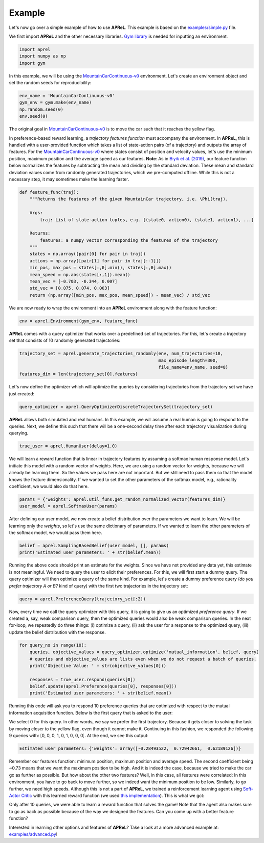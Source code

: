 Example
########

Let's now go over a simple example of how to use **APReL**. This example is based on the `examples/simple.py <https://github.com/Stanford-ILIAD/APReL/blob/main/examples/simple.py>`_ file.

We first import **APReL** and the other necessary libraries. `Gym library <https://gym.openai.com>`_ is needed for inputting an environment.

.. code-block:: python

    import aprel
    import numpy as np
    import gym


In this example, we will be using the `MountainCarContinuous-v0 <https://gym.openai.com/envs/MountainCarContinuous-v0/>`_ environment. Let's create an environment object and set the random seeds for reproducibility:

.. code-block:: python

    env_name = 'MountainCarContinuous-v0'
    gym_env = gym.make(env_name)
    np.random.seed(0)
    env.seed(0)


The original goal in `MountainCarContinuous-v0 <https://gym.openai.com/envs/MountainCarContinuous-v0/>`_ is to move the car such that it reaches the yellow flag.

.. image:: images/mountaincar.gif
  :width: 50%
  :alt: MountainCarContinuous-v0 example trajectory


In preference-based reward learning, a *trajectory features function* must accompany the environment.
In **APReL**, this is handled with a user-provided function which takes a list of state-action pairs (of a trajectory) and outputs the array of features.
For the `MountainCarContinuous-v0 <https://gym.openai.com/envs/MountainCarContinuous-v0/>`_ where states consist of position and velocity values, let's use the minimum position, maximum position and the average speed as our features.
**Note**: As in `Biyik et al. (2019) <https://arxiv.org/abs/1910.04365>`_, our feature function below normalizes the features by subtracting the mean and dividing by the standard deviation. These mean and standard deviation values come from randomly generated trajectories, which we pre-computed offline. While this is not a necessary step, it may sometimes make the learning faster.

.. code-block:: python

    def feature_func(traj):
        """Returns the features of the given MountainCar trajectory, i.e. \Phi(traj).
        
        Args:
            traj: List of state-action tuples, e.g. [(state0, action0), (state1, action1), ...]
        
        Returns:
            features: a numpy vector corresponding the features of the trajectory
        """
        states = np.array([pair[0] for pair in traj])
        actions = np.array([pair[1] for pair in traj[:-1]])
        min_pos, max_pos = states[:,0].min(), states[:,0].max()
        mean_speed = np.abs(states[:,1]).mean()
        mean_vec = [-0.703, -0.344, 0.007]
        std_vec = [0.075, 0.074, 0.003]
        return (np.array([min_pos, max_pos, mean_speed]) - mean_vec) / std_vec


We are now ready to wrap the environment into an **APReL** environment along with the feature function:

.. code-block:: python

    env = aprel.Environment(gym_env, feature_func)


**APReL** comes with a query optimizer that works over a predefined set of trajectories. For this, let's create a trajectory set that consists of 10 randomly generated trajectories:

.. code-block:: python

    trajectory_set = aprel.generate_trajectories_randomly(env, num_trajectories=10,
                                                          max_episode_length=300,
                                                          file_name=env_name, seed=0)
    features_dim = len(trajectory_set[0].features)


Let's now define the optimizer which will optimize the queries by considering trajectories from the trajectory set we have just created:

.. code-block:: python

    query_optimizer = aprel.QueryOptimizerDiscreteTrajectorySet(trajectory_set)


**APReL** allows both simulated and real humans. In this example, we will assume a real human is going to respond to the queries. Next, we define this such that there will be a one-second delay time after each trajectory visualization during querying.

.. code-block:: python

    true_user = aprel.HumanUser(delay=1.0)


We will learn a reward function that is linear in trajectory features by assuming a softmax human response model.
Let's initiate this model with a random vector of weights.
Here, we are using a random vector for weights, because we will already be learning them. So the values we pass here are not important.
But we still need to pass them so that the model knows the feature dimensionality. If we wanted to set the other parameters of the softmax model, e.g., rationality coefficient, we would also do that here.

.. code-block:: python

    params = {'weights': aprel.util_funs.get_random_normalized_vector(features_dim)}
    user_model = aprel.SoftmaxUser(params)
    

After defining our user model, we now create a belief distribution over the parameters we want to learn. We will be learning only the *weights*, so let's use the same dictionary of parameters.
If we wanted to learn the other parameters of the softmax model, we would pass them here.

.. code-block:: python

    belief = aprel.SamplingBasedBelief(user_model, [], params)
    print('Estimated user parameters: ' + str(belief.mean))
    
    
Running the above code should print an estimate for the weights. Since we have not provided any data yet, this estimate is not meaningful.
We need to query the user to elicit their preferences.
For this, we will first start a dummy query. The query optimizer will then optimize a query of the same kind.
For example, let's create a dummy preference query (*do you prefer trajectory A or B?* kind of query) with the first two trajectories in the trajectory set:

.. code-block:: python

    query = aprel.PreferenceQuery(trajectory_set[:2])
    
   
Now, every time we call the query optimizer with this query, it is going to give us an optimized *preference query*. If we created a, say, weak comparison query, then the optimized queries would also be weak comparison queries.
In the next for-loop, we repeatedly do three things: (i) optimize a query, (ii) ask the user for a response to the optimized query, (iii) update the belief distribution with the response.

.. code-block:: python

    for query_no in range(10):
        queries, objective_values = query_optimizer.optimize('mutual_information', belief, query)
        # queries and objective_values are lists even when we do not request a batch of queries.
        print('Objective Value: ' + str(objective_values[0]))
        
        responses = true_user.respond(queries[0])
        belief.update(aprel.Preference(queries[0], responses[0]))
        print('Estimated user parameters: ' + str(belief.mean))


Running this code will ask you to respond 10 preference queries that are optimized with respect to the mutual information acquisition function.
Below is the first query that is asked to the user:

.. image:: images/query.gif
  :alt: The first query asked to the user

We select 0 for this query. In other words, we say we prefer the first trajectory. Because it gets closer to solving the task by moving closer to the yellow flag, even though it cannot make it.
Continuing in this fashion, we responded the following 9 queries with: [0, 0, 0, 1, 0, 1, 0, 0, 0]. At the end, we see this output:

.. code-block:: sh

    Estimated user parameters: {'weights': array([-0.28493522,  0.72942661,  0.62189126])}


Remember our features function: minimum position, maximum position and average speed. The second coefficient being ~0.73 means that we want the maximum position to be high.
And it is indeed the case, because we tried to make the car go as further as possible. But how about the other two features?
Well, in this case, all features were correlated: In this environment, you have to go back to move further, so we indeed want the minimum position to be low. Similarly, to go further, we need high speeds.
Although this is not a part of **APReL**, we trained a reinforcement learning agent using `Soft-Actor Critic <https://github.com/jparkerholder/SAC-PyTorch>`_ with this learned reward function (we used `this implementation <https://github.com/jparkerholder/SAC-PyTorch>`_). This is what we got:

.. image:: images/solved_mountaincar.gif
  :width: 50%
  :alt: A MountainCar trajectory where the agent succeeds
  
Only after 10 queries, we were able to learn a reward function that solves the game! Note that the agent also makes sure to go as back as possible because of the way we designed the features. Can you come up with a better feature function?

Interested in learning other options and features of **APReL**? Take a look at a more advanced example at: `examples/advanced.py <https://github.com/Stanford-ILIAD/APReL/blob/main/examples/advanced.py>`_!
